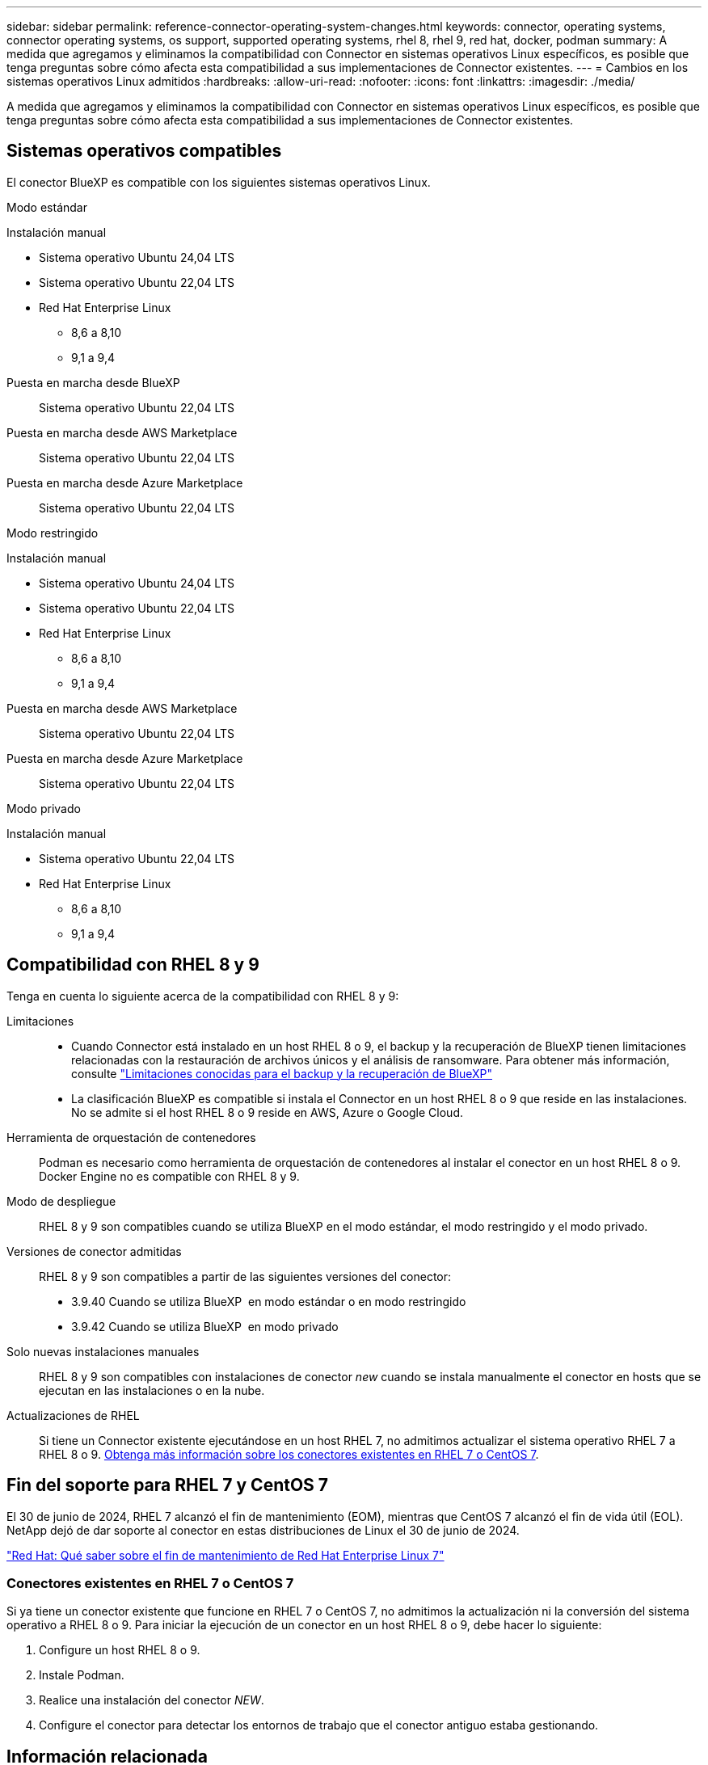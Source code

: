---
sidebar: sidebar 
permalink: reference-connector-operating-system-changes.html 
keywords: connector, operating systems, connector operating systems, os support, supported operating systems, rhel 8, rhel 9, red hat, docker, podman 
summary: A medida que agregamos y eliminamos la compatibilidad con Connector en sistemas operativos Linux específicos, es posible que tenga preguntas sobre cómo afecta esta compatibilidad a sus implementaciones de Connector existentes. 
---
= Cambios en los sistemas operativos Linux admitidos
:hardbreaks:
:allow-uri-read: 
:nofooter: 
:icons: font
:linkattrs: 
:imagesdir: ./media/


[role="lead"]
A medida que agregamos y eliminamos la compatibilidad con Connector en sistemas operativos Linux específicos, es posible que tenga preguntas sobre cómo afecta esta compatibilidad a sus implementaciones de Connector existentes.



== Sistemas operativos compatibles

El conector BlueXP es compatible con los siguientes sistemas operativos Linux.

[role="tabbed-block"]
====
.Modo estándar
--
Instalación manual::
+
--
* Sistema operativo Ubuntu 24,04 LTS
* Sistema operativo Ubuntu 22,04 LTS
* Red Hat Enterprise Linux
+
** 8,6 a 8,10
** 9,1 a 9,4




--
Puesta en marcha desde BlueXP:: Sistema operativo Ubuntu 22,04 LTS
Puesta en marcha desde AWS Marketplace:: Sistema operativo Ubuntu 22,04 LTS
Puesta en marcha desde Azure Marketplace:: Sistema operativo Ubuntu 22,04 LTS


--
.Modo restringido
--
Instalación manual::
+
--
* Sistema operativo Ubuntu 24,04 LTS
* Sistema operativo Ubuntu 22,04 LTS
* Red Hat Enterprise Linux
+
** 8,6 a 8,10
** 9,1 a 9,4




--
Puesta en marcha desde AWS Marketplace:: Sistema operativo Ubuntu 22,04 LTS
Puesta en marcha desde Azure Marketplace:: Sistema operativo Ubuntu 22,04 LTS


--
.Modo privado
--
Instalación manual::
+
--
* Sistema operativo Ubuntu 22,04 LTS
* Red Hat Enterprise Linux
+
** 8,6 a 8,10
** 9,1 a 9,4




--


--
====


== Compatibilidad con RHEL 8 y 9

Tenga en cuenta lo siguiente acerca de la compatibilidad con RHEL 8 y 9:

Limitaciones::
+
--
* Cuando Connector está instalado en un host RHEL 8 o 9, el backup y la recuperación de BlueXP tienen limitaciones relacionadas con la restauración de archivos únicos y el análisis de ransomware. Para obtener más información, consulte https://docs.netapp.com/us-en/bluexp-backup-recovery/reference-limitations.html["Limitaciones conocidas para el backup y la recuperación de BlueXP"^]
* La clasificación BlueXP es compatible si instala el Connector en un host RHEL 8 o 9 que reside en las instalaciones. No se admite si el host RHEL 8 o 9 reside en AWS, Azure o Google Cloud.


--
Herramienta de orquestación de contenedores:: Podman es necesario como herramienta de orquestación de contenedores al instalar el conector en un host RHEL 8 o 9. Docker Engine no es compatible con RHEL 8 y 9.
Modo de despliegue:: RHEL 8 y 9 son compatibles cuando se utiliza BlueXP en el modo estándar, el modo restringido y el modo privado.
Versiones de conector admitidas:: RHEL 8 y 9 son compatibles a partir de las siguientes versiones del conector:
+
--
* 3.9.40 Cuando se utiliza BlueXP  en modo estándar o en modo restringido
* 3.9.42 Cuando se utiliza BlueXP  en modo privado


--
Solo nuevas instalaciones manuales:: RHEL 8 y 9 son compatibles con instalaciones de conector _new_ cuando se instala manualmente el conector en hosts que se ejecutan en las instalaciones o en la nube.
Actualizaciones de RHEL:: Si tiene un Connector existente ejecutándose en un host RHEL 7, no admitimos actualizar el sistema operativo RHEL 7 a RHEL 8 o 9. <<Conectores existentes en RHEL 7 o CentOS 7,Obtenga más información sobre los conectores existentes en RHEL 7 o CentOS 7>>.




== Fin del soporte para RHEL 7 y CentOS 7

El 30 de junio de 2024, RHEL 7 alcanzó el fin de mantenimiento (EOM), mientras que CentOS 7 alcanzó el fin de vida útil (EOL). NetApp dejó de dar soporte al conector en estas distribuciones de Linux el 30 de junio de 2024.

https://www.redhat.com/en/technologies/linux-platforms/enterprise-linux/rhel-7-end-of-maintenance["Red Hat: Qué saber sobre el fin de mantenimiento de Red Hat Enterprise Linux 7"^]



=== Conectores existentes en RHEL 7 o CentOS 7

Si ya tiene un conector existente que funcione en RHEL 7 o CentOS 7, no admitimos la actualización ni la conversión del sistema operativo a RHEL 8 o 9. Para iniciar la ejecución de un conector en un host RHEL 8 o 9, debe hacer lo siguiente:

. Configure un host RHEL 8 o 9.
. Instale Podman.
. Realice una instalación del conector _NEW_.
. Configure el conector para detectar los entornos de trabajo que el conector antiguo estaba gestionando.




== Información relacionada



=== Cómo empezar a utilizar RHEL 8 y 9

Consulte las siguientes páginas para obtener detalles sobre los requisitos de host, los requisitos de Podman y los pasos para instalar Podman y Connector:

[role="tabbed-block"]
====
.Modo estándar
--
* https://docs.netapp.com/us-en/bluexp-setup-admin/task-install-connector-on-prem.html["Instale y configure un conector en las instalaciones"]
* https://docs.netapp.com/us-en/bluexp-setup-admin/task-install-connector-aws-manual.html["Instale manualmente el conector en AWS"]
* https://docs.netapp.com/us-en/bluexp-setup-admin/task-install-connector-azure-manual.html["Instale manualmente el conector en Azure"]
* https://docs.netapp.com/us-en/bluexp-setup-admin/task-install-connector-google-manual.html["Instale manualmente el conector en Google Cloud"]


--
.Modo restringido
--
https://docs.netapp.com/us-en/bluexp-setup-admin/task-prepare-restricted-mode.html["Preparación para la puesta en marcha en modo restringido"]

--
.Modo privado
--
https://docs.netapp.com/us-en/bluexp-setup-admin/task-prepare-private-mode.html["Preparación para la implementación en modo privado"]

--
====


=== Cómo redescubrir tus entornos de trabajo

Consulte las siguientes páginas para volver a detectar los entornos de trabajo después de un nuevo despliegue de Connector.

* https://docs.netapp.com/us-en/bluexp-cloud-volumes-ontap/task-adding-systems.html["Agregue sistemas Cloud Volumes ONTAP existentes a BlueXP"^]
* https://docs.netapp.com/us-en/bluexp-ontap-onprem/task-discovering-ontap.html["Detectar clústeres de ONTAP en las instalaciones"^]
* https://docs.netapp.com/us-en/bluexp-fsx-ontap/use/task-creating-fsx-working-environment.html["Crear o descubrir un entorno de trabajo de FSx para ONTAP"^]
* https://docs.netapp.com/us-en/bluexp-azure-netapp-files/task-create-working-env.html["Crear un entorno de trabajo de Azure NetApp Files"^]
* https://docs.netapp.com/us-en/bluexp-e-series/task-discover-e-series.html["Descubra los sistemas E-Series"^]
* https://docs.netapp.com/us-en/bluexp-storagegrid/task-discover-storagegrid.html["Descubra los sistemas StorageGRID"^]

